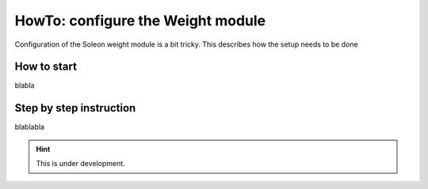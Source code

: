 ==================================
HowTo: configure the Weight module
==================================


Configuration of the Soleon weight module is a bit tricky. This describes how the setup needs to be done



How to start
------------

blabla


Step by step instruction
------------------------

blablabla


.. hint::

   This is under development.


